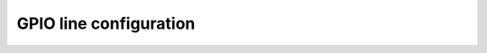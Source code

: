 ..
   SPDX-License-Identifier: CC-BY-SA-4.0
   SPDX-FileCopyrightText: 2024-2025 Bartosz Golaszewski <bartosz.golaszewski@linaro.org>

..
   This file is part of libgpiod.

GPIO line configuration
=======================

.. doxygengroup:: line_config
